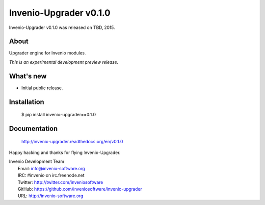 =========================
 Invenio-Upgrader v0.1.0
=========================

Invenio-Upgrader v0.1.0 was released on TBD, 2015.

About
-----

Upgrader engine for Invenio modules.

*This is an experimental development preview release.*

What's new
----------

- Initial public release.

Installation
------------

   $ pip install invenio-upgrader==0.1.0

Documentation
-------------

   http://invenio-upgrader.readthedocs.org/en/v0.1.0

Happy hacking and thanks for flying Invenio-Upgrader.

| Invenio Development Team
|   Email: info@invenio-software.org
|   IRC: #invenio on irc.freenode.net
|   Twitter: http://twitter.com/inveniosoftware
|   GitHub: https://github.com/inveniosoftware/invenio-upgrader
|   URL: http://invenio-software.org
